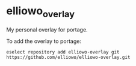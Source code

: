 * elliowo_overlay
My personal overlay for portage.

To add the overlay to portage: 
#+begin_src
eselect repository add elliowo-overlay git https://github.com/elliowo/elliowo-overlay.git
#+end_src
